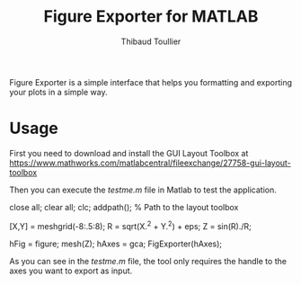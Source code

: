 #+TITLE: Figure Exporter for MATLAB
#+AUTHOR: Thibaud Toullier

Figure Exporter is a simple interface that helps you formatting and exporting your plots in a simple way. 

[[https://github.com/KirmTwinty/figureExporter/raw/master/screenshot.png]]


* Usage
First you need to download and install the GUI Layout Toolbox at https://www.mathworks.com/matlabcentral/fileexchange/27758-gui-layout-toolbox

Then you can execute the /testme.m/ file in Matlab to test the application.

#+BEGIN_SRC: matlab
close all;
clear all;
clc;
addpath(); % Path to the layout toolbox

[X,Y] = meshgrid(-8:.5:8);
R = sqrt(X.^2 + Y.^2) + eps;
Z = sin(R)./R;

hFig = figure;
mesh(Z);
hAxes = gca;
FigExporter(hAxes);
#+END_SRC: matlab

As you can see in the /testme.m/ file, the tool only requires the handle to the axes you want to export as input. 




